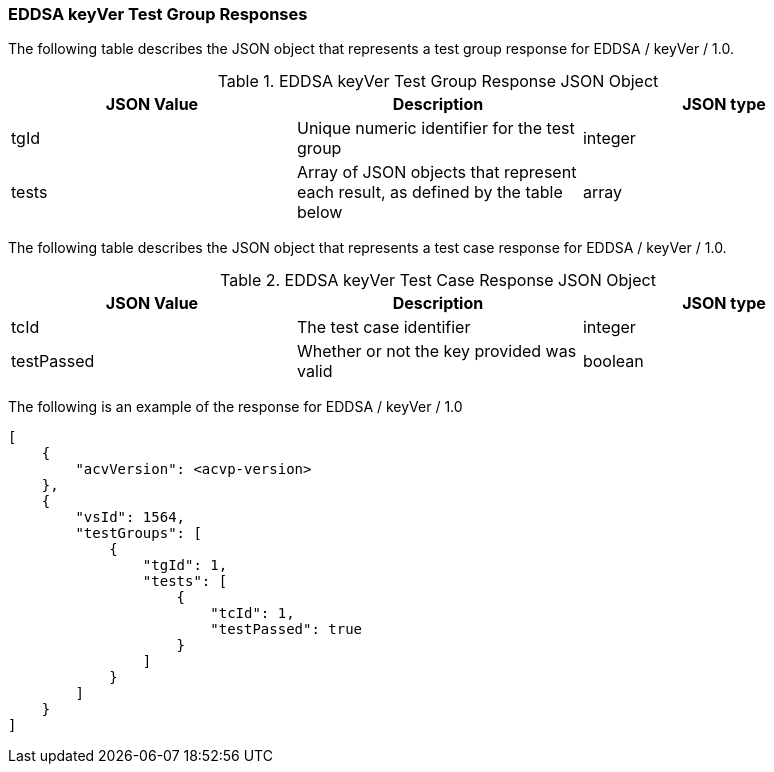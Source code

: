 [[EDDSA_keyVer_responses]]
=== EDDSA keyVer Test Group Responses

The following table describes the JSON object that represents a test group response for EDDSA / keyVer / 1.0.

[[EDDSA_keyVer_vr_top_table2]]
.EDDSA keyVer Test Group Response JSON Object
|===
| JSON Value | Description | JSON type

| tgId | Unique numeric identifier for the test group | integer
| tests | Array of JSON objects that represent each result, as defined by the table below | array
|===

The following table describes the JSON object that represents a test case response for EDDSA / keyVer / 1.0.

[[EDDSA_keyVer_vr_top_table5]]
.EDDSA keyVer Test Case Response JSON Object
|===
| JSON Value | Description | JSON type

| tcId | The test case identifier | integer
| testPassed | Whether or not the key provided was valid | boolean
|===

The following is an example of the response for EDDSA / keyVer / 1.0

[source, json]
----
[
    {
        "acvVersion": <acvp-version>
    },
    {
        "vsId": 1564,
        "testGroups": [
            {
                "tgId": 1,
                "tests": [
                    {
                        "tcId": 1,
                        "testPassed": true
                    }
                ]
            }
        ]
    }
]
----
